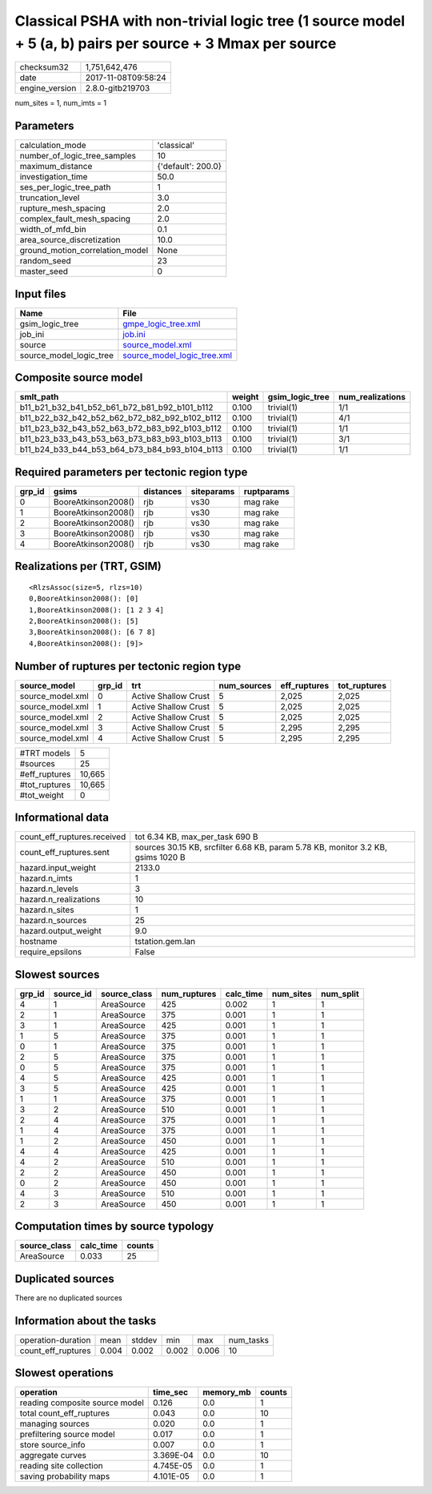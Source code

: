 Classical PSHA with non-trivial logic tree (1 source model + 5 (a, b) pairs per source + 3 Mmax per source
==========================================================================================================

============== ===================
checksum32     1,751,642,476      
date           2017-11-08T09:58:24
engine_version 2.8.0-gitb219703   
============== ===================

num_sites = 1, num_imts = 1

Parameters
----------
=============================== ==================
calculation_mode                'classical'       
number_of_logic_tree_samples    10                
maximum_distance                {'default': 200.0}
investigation_time              50.0              
ses_per_logic_tree_path         1                 
truncation_level                3.0               
rupture_mesh_spacing            2.0               
complex_fault_mesh_spacing      2.0               
width_of_mfd_bin                0.1               
area_source_discretization      10.0              
ground_motion_correlation_model None              
random_seed                     23                
master_seed                     0                 
=============================== ==================

Input files
-----------
======================= ============================================================
Name                    File                                                        
======================= ============================================================
gsim_logic_tree         `gmpe_logic_tree.xml <gmpe_logic_tree.xml>`_                
job_ini                 `job.ini <job.ini>`_                                        
source                  `source_model.xml <source_model.xml>`_                      
source_model_logic_tree `source_model_logic_tree.xml <source_model_logic_tree.xml>`_
======================= ============================================================

Composite source model
----------------------
============================================= ====== =============== ================
smlt_path                                     weight gsim_logic_tree num_realizations
============================================= ====== =============== ================
b11_b21_b32_b41_b52_b61_b72_b81_b92_b101_b112 0.100  trivial(1)      1/1             
b11_b22_b32_b42_b52_b62_b72_b82_b92_b102_b112 0.100  trivial(1)      4/1             
b11_b23_b32_b43_b52_b63_b72_b83_b92_b103_b112 0.100  trivial(1)      1/1             
b11_b23_b33_b43_b53_b63_b73_b83_b93_b103_b113 0.100  trivial(1)      3/1             
b11_b24_b33_b44_b53_b64_b73_b84_b93_b104_b113 0.100  trivial(1)      1/1             
============================================= ====== =============== ================

Required parameters per tectonic region type
--------------------------------------------
====== =================== ========= ========== ==========
grp_id gsims               distances siteparams ruptparams
====== =================== ========= ========== ==========
0      BooreAtkinson2008() rjb       vs30       mag rake  
1      BooreAtkinson2008() rjb       vs30       mag rake  
2      BooreAtkinson2008() rjb       vs30       mag rake  
3      BooreAtkinson2008() rjb       vs30       mag rake  
4      BooreAtkinson2008() rjb       vs30       mag rake  
====== =================== ========= ========== ==========

Realizations per (TRT, GSIM)
----------------------------

::

  <RlzsAssoc(size=5, rlzs=10)
  0,BooreAtkinson2008(): [0]
  1,BooreAtkinson2008(): [1 2 3 4]
  2,BooreAtkinson2008(): [5]
  3,BooreAtkinson2008(): [6 7 8]
  4,BooreAtkinson2008(): [9]>

Number of ruptures per tectonic region type
-------------------------------------------
================ ====== ==================== =========== ============ ============
source_model     grp_id trt                  num_sources eff_ruptures tot_ruptures
================ ====== ==================== =========== ============ ============
source_model.xml 0      Active Shallow Crust 5           2,025        2,025       
source_model.xml 1      Active Shallow Crust 5           2,025        2,025       
source_model.xml 2      Active Shallow Crust 5           2,025        2,025       
source_model.xml 3      Active Shallow Crust 5           2,295        2,295       
source_model.xml 4      Active Shallow Crust 5           2,295        2,295       
================ ====== ==================== =========== ============ ============

============= ======
#TRT models   5     
#sources      25    
#eff_ruptures 10,665
#tot_ruptures 10,665
#tot_weight   0     
============= ======

Informational data
------------------
=========================== ================================================================================
count_eff_ruptures.received tot 6.34 KB, max_per_task 690 B                                                 
count_eff_ruptures.sent     sources 30.15 KB, srcfilter 6.68 KB, param 5.78 KB, monitor 3.2 KB, gsims 1020 B
hazard.input_weight         2133.0                                                                          
hazard.n_imts               1                                                                               
hazard.n_levels             3                                                                               
hazard.n_realizations       10                                                                              
hazard.n_sites              1                                                                               
hazard.n_sources            25                                                                              
hazard.output_weight        9.0                                                                             
hostname                    tstation.gem.lan                                                                
require_epsilons            False                                                                           
=========================== ================================================================================

Slowest sources
---------------
====== ========= ============ ============ ========= ========= =========
grp_id source_id source_class num_ruptures calc_time num_sites num_split
====== ========= ============ ============ ========= ========= =========
4      1         AreaSource   425          0.002     1         1        
2      1         AreaSource   375          0.001     1         1        
3      1         AreaSource   425          0.001     1         1        
1      5         AreaSource   375          0.001     1         1        
0      1         AreaSource   375          0.001     1         1        
2      5         AreaSource   375          0.001     1         1        
0      5         AreaSource   375          0.001     1         1        
4      5         AreaSource   425          0.001     1         1        
3      5         AreaSource   425          0.001     1         1        
1      1         AreaSource   375          0.001     1         1        
3      2         AreaSource   510          0.001     1         1        
2      4         AreaSource   375          0.001     1         1        
1      4         AreaSource   375          0.001     1         1        
1      2         AreaSource   450          0.001     1         1        
4      4         AreaSource   425          0.001     1         1        
4      2         AreaSource   510          0.001     1         1        
2      2         AreaSource   450          0.001     1         1        
0      2         AreaSource   450          0.001     1         1        
4      3         AreaSource   510          0.001     1         1        
2      3         AreaSource   450          0.001     1         1        
====== ========= ============ ============ ========= ========= =========

Computation times by source typology
------------------------------------
============ ========= ======
source_class calc_time counts
============ ========= ======
AreaSource   0.033     25    
============ ========= ======

Duplicated sources
------------------
There are no duplicated sources

Information about the tasks
---------------------------
================== ===== ====== ===== ===== =========
operation-duration mean  stddev min   max   num_tasks
count_eff_ruptures 0.004 0.002  0.002 0.006 10       
================== ===== ====== ===== ===== =========

Slowest operations
------------------
============================== ========= ========= ======
operation                      time_sec  memory_mb counts
============================== ========= ========= ======
reading composite source model 0.126     0.0       1     
total count_eff_ruptures       0.043     0.0       10    
managing sources               0.020     0.0       1     
prefiltering source model      0.017     0.0       1     
store source_info              0.007     0.0       1     
aggregate curves               3.369E-04 0.0       10    
reading site collection        4.745E-05 0.0       1     
saving probability maps        4.101E-05 0.0       1     
============================== ========= ========= ======